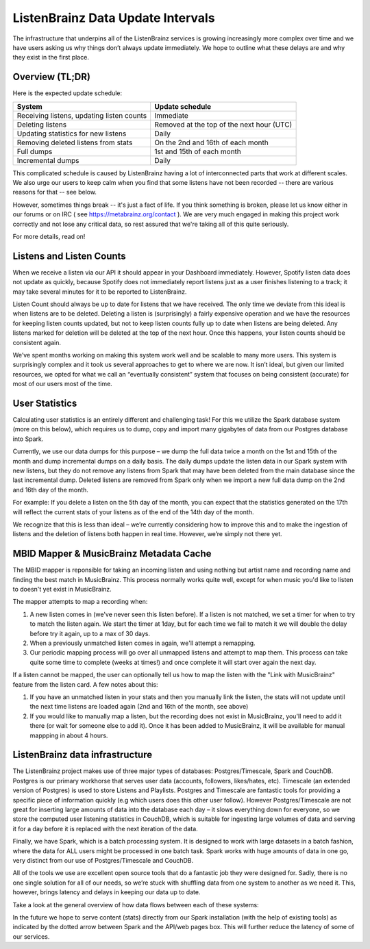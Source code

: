 ListenBrainz Data Update Intervals
==================================

The infrastructure that underpins all of the ListenBrainz services is growing increasingly more complex
over time and we have users asking us why things don’t always update immediately. We hope to outline
what these delays are and why they exist in the first place.

Overview (TL;DR)
^^^^^^^^^^^^^^^^

Here is the expected update schedule:

=============================================== =========================================
System                                          Update schedule
=============================================== =========================================
Receiving listens, updating listen counts		Immediate
Deleting listens					            Removed at the top of the next hour (UTC)
Updating statistics for new listens			    Daily
Removing deleted listens from stats			    On the 2nd and 16th of each month
Full dumps						                1st and 15th of each month
Incremental dumps					            Daily
=============================================== =========================================

This complicated schedule is caused by ListenBrainz having a lot of interconnected parts that work
at different scales. We also urge our users to keep calm when you find that some listens have not been
recorded -- there are various reasons for that -- see below.

However, sometimes things break -- it's just a fact of life. If you think something is broken, please let us know
either in our forums or on IRC ( see https://metabrainz.org/contact ). We are very much engaged in
making this project work correctly and not lose any critical data, so rest assured that we're
taking all of this quite seriously.

For more details, read on!


Listens and Listen Counts
^^^^^^^^^^^^^^^^^^^^^^^^^

When we receive a listen via our API it should appear in your Dashboard immediately. However, Spotify
listen data does not update as quickly, because Spotify does not immediately report listens just as a
user finishes listening to a track; it may take several minutes for it to be reported to ListenBrainz.

Listen Count should always be up to date for listens that we have received. The only time we deviate
from this ideal is when listens are to be deleted. Deleting a listen is (surprisingly) a fairly expensive
operation and we have the resources for keeping listen counts updated, but not to keep listen counts fully
up to date when listens are being deleted. Any listens marked for deletion will be deleted at the top of
the next hour. Once this happens, your listen counts should be consistent again.

We’ve spent months working on making this system work well and be scalable to many more users. This
system is surprisingly complex and it took us several approaches to get to where we are now. It isn’t
ideal, but given our limited resources, we opted for what we call an “eventually consistent” system that
focuses on being consistent (accurate) for most of our users most of the time.


User Statistics
^^^^^^^^^^^^^^^

Calculating user statistics is an entirely different and challenging task! For this we utilize the Spark
database system (more on this below), which requires us to dump, copy and import many gigabytes of data
from our Postgres database into Spark.

Currently, we use our data dumps for this purpose – we dump the full data twice a month on the 1st and
15th of the month and dump incremental dumps on a daily basis. The daily dumps update the listen data in
our Spark system with new listens, but they do not remove any listens from Spark that may have been deleted
from the main database since the last incremental dump. Deleted listens are removed from Spark only when we
import a new full data dump on the 2nd and 16th day of the month.

For example: If you delete a listen on the 5th day of the month, you can expect that the statistics generated
on the 17th will reflect the current stats of your listens as of the end of the 14th day of the month.

We recognize that this is less than ideal – we’re currently considering how to improve this and to make the
ingestion of listens and the deletion of listens both happen in real time. However, we’re simply not there yet.

MBID Mapper & MusicBrainz Metadata Cache
^^^^^^^^^^^^^^^^^^^^^^^^^^^^^^^^^^^^^^^^

The MBID mapper is reponsible for taking an incoming listen and using nothing but artist name and recording
name and finding the best match in MusicBrainz. This process normally works quite well, except for when music
you'd like to listen to doesn't yet exist in MusicBrainz.

The mapper attempts to map a recording when:

#. A new listen comes in (we've never seen this listen before). If a listen is not matched, we set a timer for when to try to match the listen again. We start the timer at 1day, but for each time we fail to match it we will double the delay before try it again, up to a max of 30 days.
#. When a previously unmatched listen comes in again, we'll attempt a remapping.
#. Our periodic mapping process will go over all unmapped listens and attempt to map them. This process can take quite some time to complete (weeks at times!) and once complete it will start over again the next day.

If a listen cannot be mapped, the user can optionally tell us how to map the listen with the "Link with
MusicBrainz" feature from the listen card. A few notes about this:

#. If you have an unmatched listen in your stats and then you manually link the listen, the stats will not update until the next time listens are loaded again (2nd and 16th of the month, see above)
#. If you would like to manually map a listen, but the recording does not exist in MusicBrainz, you'll need to add it there (or wait for someone else to add it). Once it has been added to MusicBrainz, it will be available for manual mappping in about 4 hours.


ListenBrainz data infrastructure
^^^^^^^^^^^^^^^^^^^^^^^^^^^^^^^^

The ListenBrainz project makes use of three major types of databases: Postgres/Timescale, Spark and CouchDB.
Postgres is our primary workhorse that serves user data (accounts, followers, likes/hates, etc). Timescale
(an extended version of Postgres) is used to store Listens and Playlists. Postgres and Timescale are fantastic
tools for providing a specific piece of information quickly (e.g which users does this other user follow).
However Postgres/Timescale are not great for inserting large amounts of data into the database each day – it
slows everything down for everyone, so we store the computed user listening statistics in CouchDB, which is
suitable for ingesting large volumes of data and serving it for a day before it is replaced with the next
iteration of the data.

Finally, we have Spark, which is a batch processing system. It is designed to work with large datasets in a
batch fashion, where the data for ALL users might be processed in one batch task. Spark works with huge amounts
of data in one go, very distinct from our use of Postgres/Timescale and CouchDB.

All of the tools we use are excellent open source tools that do a fantastic job they were designed for. Sadly,
there is no one single solution for all of our needs, so we’re stuck with shuffling data from one system to
another as we need it. This, however, brings latency and delays in keeping our data up to date.

Take a look at the general overview of how data flows between each of these systems:

.. image:: ../images/dataflows-graph.png
  :alt: ListenBrainz Data Flow Graph

In the future we hope to serve content (stats) directly from our Spark installation (with the help of 
existing tools) as indicated by the dotted arrow between Spark and the API/web pages box. This will further
reduce the latency of some of our services.

